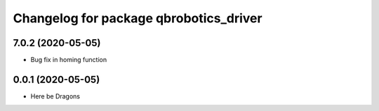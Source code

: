 ^^^^^^^^^^^^^^^^^^^^^^^^^^^^^^^^^^^^^^^
Changelog for package qbrobotics_driver
^^^^^^^^^^^^^^^^^^^^^^^^^^^^^^^^^^^^^^^

7.0.2 (2020-05-05)
------------------
* Bug fix in homing function

0.0.1 (2020-05-05)
------------------
* Here be Dragons
